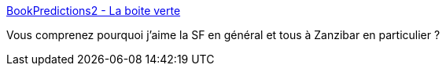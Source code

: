 :jbake-type: post
:jbake-status: published
:jbake-title: BookPredictions2 - La boite verte
:jbake-tags: science-fiction,prospective,futur,_mois_janv.,_année_2015
:jbake-date: 2015-01-03
:jbake-depth: ../
:jbake-uri: shaarli/1420304853000.adoc
:jbake-source: https://nicolas-delsaux.hd.free.fr/Shaarli?searchterm=http%3A%2F%2Fwww.laboiteverte.fr%2Fle-futur-prevu-par-les-livres%2Fbookpredictions2%2F&searchtags=science-fiction+prospective+futur+_mois_janv.+_ann%C3%A9e_2015
:jbake-style: shaarli

http://www.laboiteverte.fr/le-futur-prevu-par-les-livres/bookpredictions2/[BookPredictions2 - La boite verte]

Vous comprenez pourquoi j'aime la SF en général et tous à Zanzibar en particulier ?
